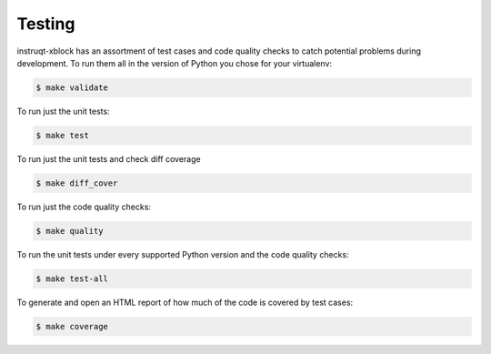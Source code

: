 .. _chapter-testing:

Testing
#######

instruqt-xblock has an assortment of test cases and code quality
checks to catch potential problems during development.  To run them all in the
version of Python you chose for your virtualenv:

.. code-block:: bash

    $ make validate

To run just the unit tests:

.. code-block:: bash

    $ make test

To run just the unit tests and check diff coverage

.. code-block:: bash

    $ make diff_cover

To run just the code quality checks:

.. code-block:: bash

    $ make quality

To run the unit tests under every supported Python version and the code
quality checks:

.. code-block:: bash

    $ make test-all

To generate and open an HTML report of how much of the code is covered by
test cases:

.. code-block:: bash

    $ make coverage
